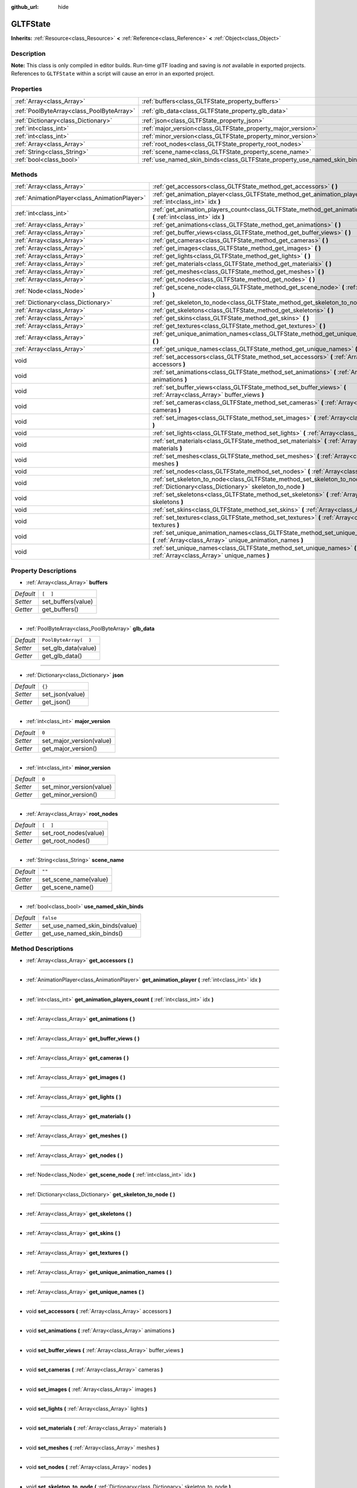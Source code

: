 :github_url: hide

.. Generated automatically by RebelEngine/tools/scripts/rst_from_xml.py.. DO NOT EDIT THIS FILE, but the GLTFState.xml source instead.
.. The source is found in docs or modules/<name>/docs.

.. _class_GLTFState:

GLTFState
=========

**Inherits:** :ref:`Resource<class_Resource>` **<** :ref:`Reference<class_Reference>` **<** :ref:`Object<class_Object>`



Description
-----------

**Note:** This class is only compiled in editor builds. Run-time glTF loading and saving is *not* available in exported projects. References to ``GLTFState`` within a script will cause an error in an exported project.

Properties
----------

+-------------------------------------------+----------------------------------------------------------------------------+-----------------------+
| :ref:`Array<class_Array>`                 | :ref:`buffers<class_GLTFState_property_buffers>`                           | ``[  ]``              |
+-------------------------------------------+----------------------------------------------------------------------------+-----------------------+
| :ref:`PoolByteArray<class_PoolByteArray>` | :ref:`glb_data<class_GLTFState_property_glb_data>`                         | ``PoolByteArray(  )`` |
+-------------------------------------------+----------------------------------------------------------------------------+-----------------------+
| :ref:`Dictionary<class_Dictionary>`       | :ref:`json<class_GLTFState_property_json>`                                 | ``{}``                |
+-------------------------------------------+----------------------------------------------------------------------------+-----------------------+
| :ref:`int<class_int>`                     | :ref:`major_version<class_GLTFState_property_major_version>`               | ``0``                 |
+-------------------------------------------+----------------------------------------------------------------------------+-----------------------+
| :ref:`int<class_int>`                     | :ref:`minor_version<class_GLTFState_property_minor_version>`               | ``0``                 |
+-------------------------------------------+----------------------------------------------------------------------------+-----------------------+
| :ref:`Array<class_Array>`                 | :ref:`root_nodes<class_GLTFState_property_root_nodes>`                     | ``[  ]``              |
+-------------------------------------------+----------------------------------------------------------------------------+-----------------------+
| :ref:`String<class_String>`               | :ref:`scene_name<class_GLTFState_property_scene_name>`                     | ``""``                |
+-------------------------------------------+----------------------------------------------------------------------------+-----------------------+
| :ref:`bool<class_bool>`                   | :ref:`use_named_skin_binds<class_GLTFState_property_use_named_skin_binds>` | ``false``             |
+-------------------------------------------+----------------------------------------------------------------------------+-----------------------+

Methods
-------

+-----------------------------------------------+---------------------------------------------------------------------------------------------------------------------------------------------------+
| :ref:`Array<class_Array>`                     | :ref:`get_accessors<class_GLTFState_method_get_accessors>` **(** **)**                                                                            |
+-----------------------------------------------+---------------------------------------------------------------------------------------------------------------------------------------------------+
| :ref:`AnimationPlayer<class_AnimationPlayer>` | :ref:`get_animation_player<class_GLTFState_method_get_animation_player>` **(** :ref:`int<class_int>` idx **)**                                    |
+-----------------------------------------------+---------------------------------------------------------------------------------------------------------------------------------------------------+
| :ref:`int<class_int>`                         | :ref:`get_animation_players_count<class_GLTFState_method_get_animation_players_count>` **(** :ref:`int<class_int>` idx **)**                      |
+-----------------------------------------------+---------------------------------------------------------------------------------------------------------------------------------------------------+
| :ref:`Array<class_Array>`                     | :ref:`get_animations<class_GLTFState_method_get_animations>` **(** **)**                                                                          |
+-----------------------------------------------+---------------------------------------------------------------------------------------------------------------------------------------------------+
| :ref:`Array<class_Array>`                     | :ref:`get_buffer_views<class_GLTFState_method_get_buffer_views>` **(** **)**                                                                      |
+-----------------------------------------------+---------------------------------------------------------------------------------------------------------------------------------------------------+
| :ref:`Array<class_Array>`                     | :ref:`get_cameras<class_GLTFState_method_get_cameras>` **(** **)**                                                                                |
+-----------------------------------------------+---------------------------------------------------------------------------------------------------------------------------------------------------+
| :ref:`Array<class_Array>`                     | :ref:`get_images<class_GLTFState_method_get_images>` **(** **)**                                                                                  |
+-----------------------------------------------+---------------------------------------------------------------------------------------------------------------------------------------------------+
| :ref:`Array<class_Array>`                     | :ref:`get_lights<class_GLTFState_method_get_lights>` **(** **)**                                                                                  |
+-----------------------------------------------+---------------------------------------------------------------------------------------------------------------------------------------------------+
| :ref:`Array<class_Array>`                     | :ref:`get_materials<class_GLTFState_method_get_materials>` **(** **)**                                                                            |
+-----------------------------------------------+---------------------------------------------------------------------------------------------------------------------------------------------------+
| :ref:`Array<class_Array>`                     | :ref:`get_meshes<class_GLTFState_method_get_meshes>` **(** **)**                                                                                  |
+-----------------------------------------------+---------------------------------------------------------------------------------------------------------------------------------------------------+
| :ref:`Array<class_Array>`                     | :ref:`get_nodes<class_GLTFState_method_get_nodes>` **(** **)**                                                                                    |
+-----------------------------------------------+---------------------------------------------------------------------------------------------------------------------------------------------------+
| :ref:`Node<class_Node>`                       | :ref:`get_scene_node<class_GLTFState_method_get_scene_node>` **(** :ref:`int<class_int>` idx **)**                                                |
+-----------------------------------------------+---------------------------------------------------------------------------------------------------------------------------------------------------+
| :ref:`Dictionary<class_Dictionary>`           | :ref:`get_skeleton_to_node<class_GLTFState_method_get_skeleton_to_node>` **(** **)**                                                              |
+-----------------------------------------------+---------------------------------------------------------------------------------------------------------------------------------------------------+
| :ref:`Array<class_Array>`                     | :ref:`get_skeletons<class_GLTFState_method_get_skeletons>` **(** **)**                                                                            |
+-----------------------------------------------+---------------------------------------------------------------------------------------------------------------------------------------------------+
| :ref:`Array<class_Array>`                     | :ref:`get_skins<class_GLTFState_method_get_skins>` **(** **)**                                                                                    |
+-----------------------------------------------+---------------------------------------------------------------------------------------------------------------------------------------------------+
| :ref:`Array<class_Array>`                     | :ref:`get_textures<class_GLTFState_method_get_textures>` **(** **)**                                                                              |
+-----------------------------------------------+---------------------------------------------------------------------------------------------------------------------------------------------------+
| :ref:`Array<class_Array>`                     | :ref:`get_unique_animation_names<class_GLTFState_method_get_unique_animation_names>` **(** **)**                                                  |
+-----------------------------------------------+---------------------------------------------------------------------------------------------------------------------------------------------------+
| :ref:`Array<class_Array>`                     | :ref:`get_unique_names<class_GLTFState_method_get_unique_names>` **(** **)**                                                                      |
+-----------------------------------------------+---------------------------------------------------------------------------------------------------------------------------------------------------+
| void                                          | :ref:`set_accessors<class_GLTFState_method_set_accessors>` **(** :ref:`Array<class_Array>` accessors **)**                                        |
+-----------------------------------------------+---------------------------------------------------------------------------------------------------------------------------------------------------+
| void                                          | :ref:`set_animations<class_GLTFState_method_set_animations>` **(** :ref:`Array<class_Array>` animations **)**                                     |
+-----------------------------------------------+---------------------------------------------------------------------------------------------------------------------------------------------------+
| void                                          | :ref:`set_buffer_views<class_GLTFState_method_set_buffer_views>` **(** :ref:`Array<class_Array>` buffer_views **)**                               |
+-----------------------------------------------+---------------------------------------------------------------------------------------------------------------------------------------------------+
| void                                          | :ref:`set_cameras<class_GLTFState_method_set_cameras>` **(** :ref:`Array<class_Array>` cameras **)**                                              |
+-----------------------------------------------+---------------------------------------------------------------------------------------------------------------------------------------------------+
| void                                          | :ref:`set_images<class_GLTFState_method_set_images>` **(** :ref:`Array<class_Array>` images **)**                                                 |
+-----------------------------------------------+---------------------------------------------------------------------------------------------------------------------------------------------------+
| void                                          | :ref:`set_lights<class_GLTFState_method_set_lights>` **(** :ref:`Array<class_Array>` lights **)**                                                 |
+-----------------------------------------------+---------------------------------------------------------------------------------------------------------------------------------------------------+
| void                                          | :ref:`set_materials<class_GLTFState_method_set_materials>` **(** :ref:`Array<class_Array>` materials **)**                                        |
+-----------------------------------------------+---------------------------------------------------------------------------------------------------------------------------------------------------+
| void                                          | :ref:`set_meshes<class_GLTFState_method_set_meshes>` **(** :ref:`Array<class_Array>` meshes **)**                                                 |
+-----------------------------------------------+---------------------------------------------------------------------------------------------------------------------------------------------------+
| void                                          | :ref:`set_nodes<class_GLTFState_method_set_nodes>` **(** :ref:`Array<class_Array>` nodes **)**                                                    |
+-----------------------------------------------+---------------------------------------------------------------------------------------------------------------------------------------------------+
| void                                          | :ref:`set_skeleton_to_node<class_GLTFState_method_set_skeleton_to_node>` **(** :ref:`Dictionary<class_Dictionary>` skeleton_to_node **)**         |
+-----------------------------------------------+---------------------------------------------------------------------------------------------------------------------------------------------------+
| void                                          | :ref:`set_skeletons<class_GLTFState_method_set_skeletons>` **(** :ref:`Array<class_Array>` skeletons **)**                                        |
+-----------------------------------------------+---------------------------------------------------------------------------------------------------------------------------------------------------+
| void                                          | :ref:`set_skins<class_GLTFState_method_set_skins>` **(** :ref:`Array<class_Array>` skins **)**                                                    |
+-----------------------------------------------+---------------------------------------------------------------------------------------------------------------------------------------------------+
| void                                          | :ref:`set_textures<class_GLTFState_method_set_textures>` **(** :ref:`Array<class_Array>` textures **)**                                           |
+-----------------------------------------------+---------------------------------------------------------------------------------------------------------------------------------------------------+
| void                                          | :ref:`set_unique_animation_names<class_GLTFState_method_set_unique_animation_names>` **(** :ref:`Array<class_Array>` unique_animation_names **)** |
+-----------------------------------------------+---------------------------------------------------------------------------------------------------------------------------------------------------+
| void                                          | :ref:`set_unique_names<class_GLTFState_method_set_unique_names>` **(** :ref:`Array<class_Array>` unique_names **)**                               |
+-----------------------------------------------+---------------------------------------------------------------------------------------------------------------------------------------------------+

Property Descriptions
---------------------

.. _class_GLTFState_property_buffers:

- :ref:`Array<class_Array>` **buffers**

+-----------+--------------------+
| *Default* | ``[  ]``           |
+-----------+--------------------+
| *Setter*  | set_buffers(value) |
+-----------+--------------------+
| *Getter*  | get_buffers()      |
+-----------+--------------------+

----

.. _class_GLTFState_property_glb_data:

- :ref:`PoolByteArray<class_PoolByteArray>` **glb_data**

+-----------+-----------------------+
| *Default* | ``PoolByteArray(  )`` |
+-----------+-----------------------+
| *Setter*  | set_glb_data(value)   |
+-----------+-----------------------+
| *Getter*  | get_glb_data()        |
+-----------+-----------------------+

----

.. _class_GLTFState_property_json:

- :ref:`Dictionary<class_Dictionary>` **json**

+-----------+-----------------+
| *Default* | ``{}``          |
+-----------+-----------------+
| *Setter*  | set_json(value) |
+-----------+-----------------+
| *Getter*  | get_json()      |
+-----------+-----------------+

----

.. _class_GLTFState_property_major_version:

- :ref:`int<class_int>` **major_version**

+-----------+--------------------------+
| *Default* | ``0``                    |
+-----------+--------------------------+
| *Setter*  | set_major_version(value) |
+-----------+--------------------------+
| *Getter*  | get_major_version()      |
+-----------+--------------------------+

----

.. _class_GLTFState_property_minor_version:

- :ref:`int<class_int>` **minor_version**

+-----------+--------------------------+
| *Default* | ``0``                    |
+-----------+--------------------------+
| *Setter*  | set_minor_version(value) |
+-----------+--------------------------+
| *Getter*  | get_minor_version()      |
+-----------+--------------------------+

----

.. _class_GLTFState_property_root_nodes:

- :ref:`Array<class_Array>` **root_nodes**

+-----------+-----------------------+
| *Default* | ``[  ]``              |
+-----------+-----------------------+
| *Setter*  | set_root_nodes(value) |
+-----------+-----------------------+
| *Getter*  | get_root_nodes()      |
+-----------+-----------------------+

----

.. _class_GLTFState_property_scene_name:

- :ref:`String<class_String>` **scene_name**

+-----------+-----------------------+
| *Default* | ``""``                |
+-----------+-----------------------+
| *Setter*  | set_scene_name(value) |
+-----------+-----------------------+
| *Getter*  | get_scene_name()      |
+-----------+-----------------------+

----

.. _class_GLTFState_property_use_named_skin_binds:

- :ref:`bool<class_bool>` **use_named_skin_binds**

+-----------+---------------------------------+
| *Default* | ``false``                       |
+-----------+---------------------------------+
| *Setter*  | set_use_named_skin_binds(value) |
+-----------+---------------------------------+
| *Getter*  | get_use_named_skin_binds()      |
+-----------+---------------------------------+

Method Descriptions
-------------------

.. _class_GLTFState_method_get_accessors:

- :ref:`Array<class_Array>` **get_accessors** **(** **)**

----

.. _class_GLTFState_method_get_animation_player:

- :ref:`AnimationPlayer<class_AnimationPlayer>` **get_animation_player** **(** :ref:`int<class_int>` idx **)**

----

.. _class_GLTFState_method_get_animation_players_count:

- :ref:`int<class_int>` **get_animation_players_count** **(** :ref:`int<class_int>` idx **)**

----

.. _class_GLTFState_method_get_animations:

- :ref:`Array<class_Array>` **get_animations** **(** **)**

----

.. _class_GLTFState_method_get_buffer_views:

- :ref:`Array<class_Array>` **get_buffer_views** **(** **)**

----

.. _class_GLTFState_method_get_cameras:

- :ref:`Array<class_Array>` **get_cameras** **(** **)**

----

.. _class_GLTFState_method_get_images:

- :ref:`Array<class_Array>` **get_images** **(** **)**

----

.. _class_GLTFState_method_get_lights:

- :ref:`Array<class_Array>` **get_lights** **(** **)**

----

.. _class_GLTFState_method_get_materials:

- :ref:`Array<class_Array>` **get_materials** **(** **)**

----

.. _class_GLTFState_method_get_meshes:

- :ref:`Array<class_Array>` **get_meshes** **(** **)**

----

.. _class_GLTFState_method_get_nodes:

- :ref:`Array<class_Array>` **get_nodes** **(** **)**

----

.. _class_GLTFState_method_get_scene_node:

- :ref:`Node<class_Node>` **get_scene_node** **(** :ref:`int<class_int>` idx **)**

----

.. _class_GLTFState_method_get_skeleton_to_node:

- :ref:`Dictionary<class_Dictionary>` **get_skeleton_to_node** **(** **)**

----

.. _class_GLTFState_method_get_skeletons:

- :ref:`Array<class_Array>` **get_skeletons** **(** **)**

----

.. _class_GLTFState_method_get_skins:

- :ref:`Array<class_Array>` **get_skins** **(** **)**

----

.. _class_GLTFState_method_get_textures:

- :ref:`Array<class_Array>` **get_textures** **(** **)**

----

.. _class_GLTFState_method_get_unique_animation_names:

- :ref:`Array<class_Array>` **get_unique_animation_names** **(** **)**

----

.. _class_GLTFState_method_get_unique_names:

- :ref:`Array<class_Array>` **get_unique_names** **(** **)**

----

.. _class_GLTFState_method_set_accessors:

- void **set_accessors** **(** :ref:`Array<class_Array>` accessors **)**

----

.. _class_GLTFState_method_set_animations:

- void **set_animations** **(** :ref:`Array<class_Array>` animations **)**

----

.. _class_GLTFState_method_set_buffer_views:

- void **set_buffer_views** **(** :ref:`Array<class_Array>` buffer_views **)**

----

.. _class_GLTFState_method_set_cameras:

- void **set_cameras** **(** :ref:`Array<class_Array>` cameras **)**

----

.. _class_GLTFState_method_set_images:

- void **set_images** **(** :ref:`Array<class_Array>` images **)**

----

.. _class_GLTFState_method_set_lights:

- void **set_lights** **(** :ref:`Array<class_Array>` lights **)**

----

.. _class_GLTFState_method_set_materials:

- void **set_materials** **(** :ref:`Array<class_Array>` materials **)**

----

.. _class_GLTFState_method_set_meshes:

- void **set_meshes** **(** :ref:`Array<class_Array>` meshes **)**

----

.. _class_GLTFState_method_set_nodes:

- void **set_nodes** **(** :ref:`Array<class_Array>` nodes **)**

----

.. _class_GLTFState_method_set_skeleton_to_node:

- void **set_skeleton_to_node** **(** :ref:`Dictionary<class_Dictionary>` skeleton_to_node **)**

----

.. _class_GLTFState_method_set_skeletons:

- void **set_skeletons** **(** :ref:`Array<class_Array>` skeletons **)**

----

.. _class_GLTFState_method_set_skins:

- void **set_skins** **(** :ref:`Array<class_Array>` skins **)**

----

.. _class_GLTFState_method_set_textures:

- void **set_textures** **(** :ref:`Array<class_Array>` textures **)**

----

.. _class_GLTFState_method_set_unique_animation_names:

- void **set_unique_animation_names** **(** :ref:`Array<class_Array>` unique_animation_names **)**

----

.. _class_GLTFState_method_set_unique_names:

- void **set_unique_names** **(** :ref:`Array<class_Array>` unique_names **)**

.. |virtual| replace:: :abbr:`virtual (This method should typically be overridden by the user to have any effect.)`
.. |const| replace:: :abbr:`const (This method has no side effects. It doesn't modify any of the instance's member variables.)`
.. |vararg| replace:: :abbr:`vararg (This method accepts any number of arguments after the ones described here.)`
